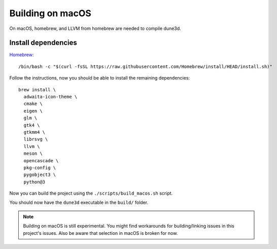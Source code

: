 Building on macOS
=================

On macOS, homebrew, and LLVM from homebrew are needed to compile dune3d.


Install dependencies
--------------------

`Homebrew: <https://brew.sh>`_

::

   /bin/bash -c "$(curl -fsSL https://raw.githubusercontent.com/Homebrew/install/HEAD/install.sh)"


Follow the instructions, now you should be able to install the remaining dependencies:

::

   brew install \
     adwaita-icon-theme \
     cmake \
     eigen \
     glm \
     gtk4 \
     gtkmm4 \
     librsvg \
     llvm \
     meson \
     opencascade \
     pkg-config \
     pygobject3 \
     python@3

Now you can build the project using the ``./scripts/build_macos.sh`` script.

You should now have the ``dune3d`` executable in the ``build/`` folder.


.. note::
  Building on macOS is still experimental. You might find workarounds for building/linking issues in this project's issues. Also be aware that selection in macOS is broken for now.
